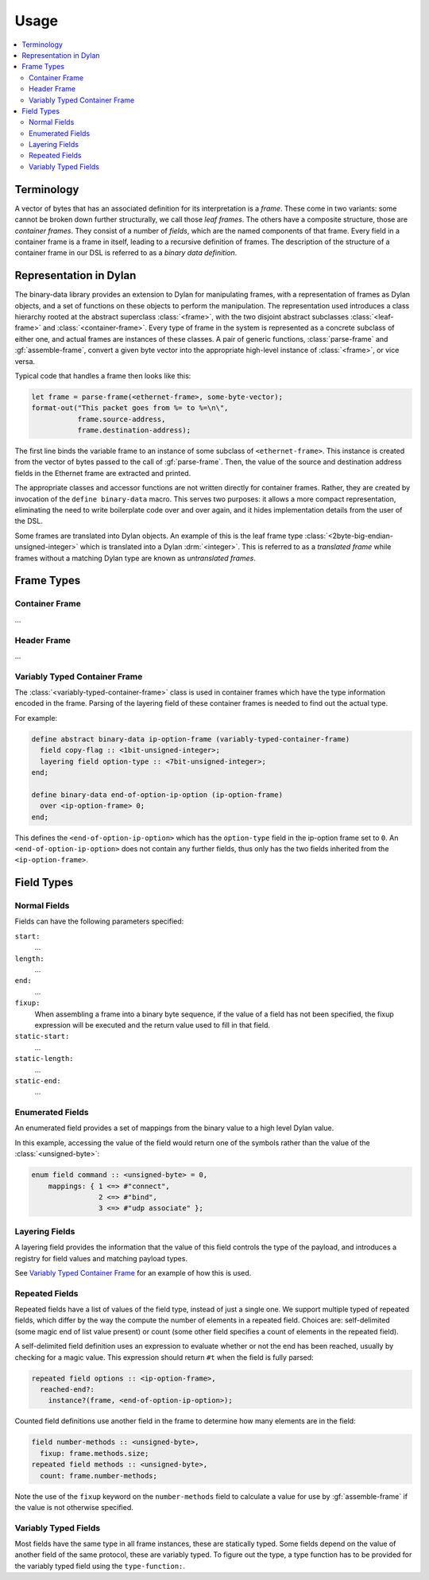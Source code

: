 Usage
*****

.. current-library:: binary-data
.. current-module:: binary-data

.. contents::
   :local:

Terminology
===========

A vector of bytes that has an associated definition for
its interpretation is a *frame*. These come in two variants: some
cannot be broken down further structurally, we call those
*leaf frames*. The others have a composite structure, those
are *container frames*. They consist of a number of *fields*,
which are the named components of that frame. Every field
in a container frame is a frame in itself, leading to a recursive
definition of frames.  The description of the structure of a
container frame in our DSL is referred to as a *binary data
definition*.

Representation in Dylan
=======================

The binary-data library provides an extension to Dylan for manipulating frames,
with a representation of frames as Dylan objects, and a set of functions on
these objects to perform the manipulation. The representation used
introduces a class hierarchy rooted at the abstract superclass :class:`<frame>`,
with the two disjoint abstract subclasses :class:`<leaf-frame>` and
:class:`<container-frame>`. Every type of frame in the system is represented
as a concrete subclass of either one, and actual frames are instances of
these classes. A pair of generic functions, :class:`parse-frame` and
:gf:`assemble-frame`, convert a given byte vector into the appropriate
high-level instance of :class:`<frame>`, or vice versa.

Typical code that handles a frame then looks like this:

.. code-block:: dylan

    let frame = parse-frame(<ethernet-frame>, some-byte-vector);
    format-out("This packet goes from %= to %=\n\",
               frame.source-address,
               frame.destination-address);

The first line binds the variable frame to an instance of some subclass of
``<ethernet-frame>``. This instance is created from the vector of bytes
passed to the call of :gf:`parse-frame`. Then, the value of the source and
destination address fields in the Ethernet frame are extracted and printed.

The appropriate classes and accessor functions are not written directly for
container frames. Rather, they are created by invocation of the ``define
binary-data`` macro. This serves two purposes: it allows a more compact
representation, eliminating the need to write boilerplate code over and
over again, and it hides implementation details from the user of the DSL.

Some frames are translated into Dylan objects. An example of this is the
leaf frame type :class:`<2byte-big-endian-unsigned-integer>` which is
translated into a Dylan :drm:`<integer>`. This is referred to as a
*translated frame* while frames without a matching Dylan type are known
as *untranslated frames*.

Frame Types
===========

Container Frame
---------------

...

Header Frame
------------

...

Variably Typed Container Frame
------------------------------

The :class:`<variably-typed-container-frame>` class is used in container
frames which have the type information encoded in the frame. Parsing of
the layering field of these container frames is needed to find out the
actual type.

For example:

.. code-block:: dylan

    define abstract binary-data ip-option-frame (variably-typed-container-frame)
      field copy-flag :: <1bit-unsigned-integer>;
      layering field option-type :: <7bit-unsigned-integer>;
    end;

    define binary-data end-of-option-ip-option (ip-option-frame)
      over <ip-option-frame> 0;
    end;

This defines the ``<end-of-option-ip-option>`` which has the ``option-type``
field in the ip-option frame set to ``0``. An ``<end-of-option-ip-option>``
does not contain any further fields, thus only has the two fields inherited from
the ``<ip-option-frame>``.

Field Types
===========

Normal Fields
-------------

Fields can have the following parameters specified:

``start:``
   ...

``length:``
   ...

``end:``
   ...

``fixup:``
   When assembling a frame into a binary byte sequence, if the value
   of a field has not been specified, the fixup expression will be
   executed and the return value used to fill in that field.

``static-start:``
   ...

``static-length:``
   ...

``static-end:``
   ...

Enumerated Fields
-----------------

An enumerated field provides a set of mappings from the binary value
to a high level Dylan value.

In this example, accessing the value of the field would return one
of the symbols rather than the value of the :class:`<unsigned-byte>`:

.. code-block:: dylan

    enum field command :: <unsigned-byte> = 0,
        mappings: { 1 <=> #"connect",
                    2 <=> #"bind",
                    3 <=> #"udp associate" };

Layering Fields
---------------

A layering field provides the information that the value of this field
controls the type of the payload, and introduces a registry for field
values and matching payload types.

See `Variably Typed Container Frame`_ for an example of how this is
used.

Repeated Fields
---------------

Repeated fields have a list of values of the field type, instead of just
a single one. We support multiple typed of repeated fields, which differ
by the way the compute the number of elements in a repeated field. Choices
are: self-delimited (some magic end of list value present) or count (some
other field specifies a count of elements in the repeated field).

A self-delimited field definition uses an expression to evaluate whether
or not the end has been reached, usually by checking for a magic value.
This expression should return ``#t`` when the field is fully parsed:

.. code-block:: dylan

    repeated field options :: <ip-option-frame>,
      reached-end?:
        instance?(frame, <end-of-option-ip-option>);

Counted field definitions use another field in the frame to determine
how many elements are in the field:

.. code-block:: dylan

    field number-methods :: <unsigned-byte>,
      fixup: frame.methods.size;
    repeated field methods :: <unsigned-byte>,
      count: frame.number-methods;

Note the use of the ``fixup`` keyword on the ``number-methods`` field to
calculate a value for use by :gf:`assemble-frame` if the value is not
otherwise specified.

Variably Typed Fields
---------------------

Most fields have the same type in all frame instances, these are statically
typed. Some fields depend on the value of another field of the same protocol,
these are variably typed. To figure out the type, a type function has to be
provided for the variably typed field using the ``type-function:``.
